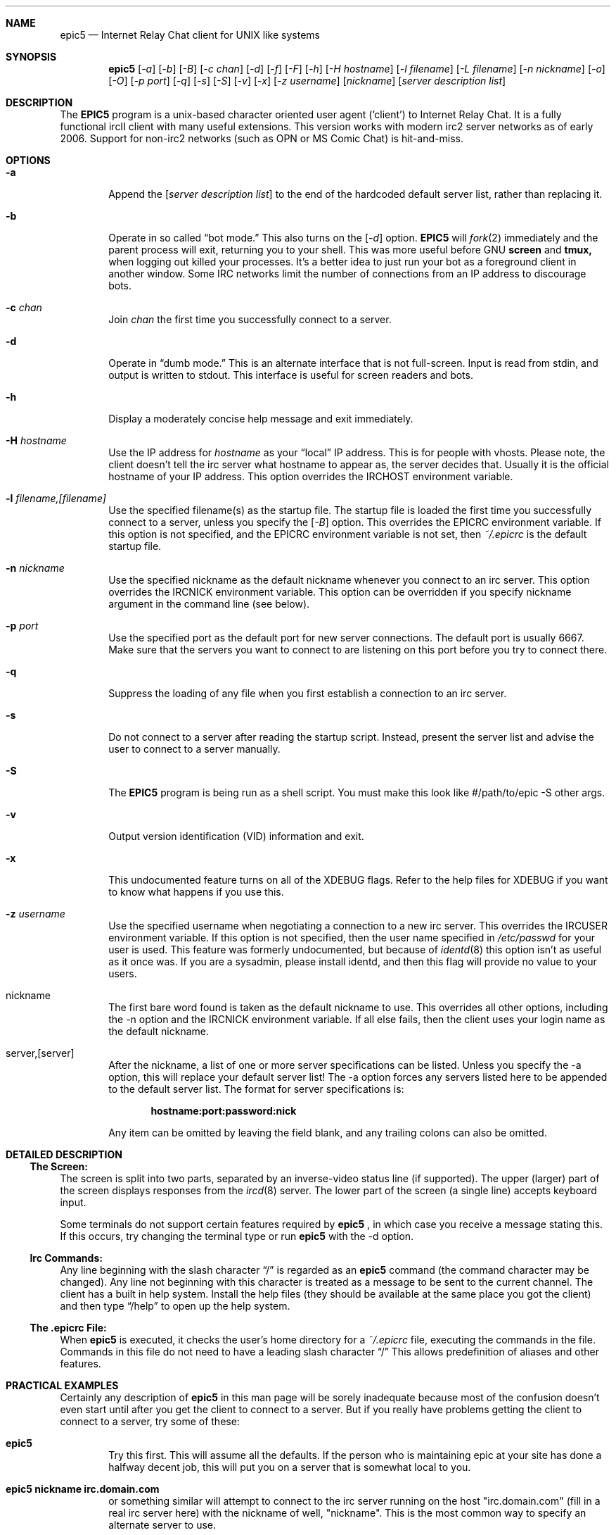 .Dd July 31, 2006
.Dt EPIC5 1
.Sh NAME
.Nm epic5
.Nd Internet Relay Chat client for UNIX like systems
.Sh SYNOPSIS
.Nm epic5
.Op Ar \-a
.Op Ar \-b
.Op Ar \-B
.Op Ar \-c chan
.Op Ar \-d 
.Op Ar \-f 
.Op Ar \-F 
.Op Ar \-h 
.Op Ar \-H hostname
.Op Ar \-l filename
.Op Ar \-L filename 
.Op Ar \-n nickname
.Op Ar \-o
.Op Ar \-O
.Op Ar \-p port
.Op Ar \-q 
.Op Ar \-s 
.Op Ar \-S
.Op Ar \-v
.Op Ar \-x
.Op Ar \-z username
.Op Ar nickname
.Op Ar server description list
.Sh DESCRIPTION
The
.Nm EPIC5
program is a unix-based character oriented user agent ('client') to 
Internet Relay Chat.
It is a fully functional ircII client with many useful extensions.  
This version works with modern irc2 server networks as of early 2006.
Support for non-irc2 networks (such as OPN or MS Comic Chat) is hit-and-miss.
.Pp
.Sh OPTIONS
.Bl -tag -width flag
.It Fl a
Append the 
.Op Ar server description list
to the end of the hardcoded default server list, rather than replacing it.
.It Fl b
Operate in so called
.Dq bot mode.  
This also turns on the
.Op Ar \-d
option.  
.Nm EPIC5
will 
.Xr fork 2
immediately and the parent process will exit, returning you to your shell.
This was more useful before GNU
.Nm screen
and 
.Nm tmux,
when logging out killed your processes.  It's a better idea to just run
your bot as a foreground client in another window.  Some IRC networks limit
the number of connections from an IP address to discourage bots.
.It Fl c Ar chan
Join 
.Ar chan
the first time you successfully connect to a server.
.It Fl d
Operate in 
.Dq dumb mode.
This is an alternate interface that is not full-screen.  Input is read 
from stdin, and output is written to stdout.  This interface is useful 
for screen readers and bots.
.It Fl h
Display a moderately concise help message and exit immediately.
.It Fl H Ar hostname
Use the IP address for
.Ar hostname
as your 
.Dq local
IP address.  This is for people with vhosts.
Please note, the client doesn't tell the irc server what hostname to 
appear as, the server decides that.  Usually it is the official hostname
of your IP address.  This option overrides the 
.Ev IRCHOST 
environment variable.
.It Fl l Ar filename,[filename]
Use the specified filename(s) as the startup file.  
The startup file is loaded the first time you successfully connect to a server, unless you specify the
.Op Ar \-B
option.  
This overrides the
.Ev EPICRC
environment variable.  
If this option is not specified, and the 
.Ev EPICRC
environment variable is not set, then 
.Pa ~/.epicrc
is the default startup file.
.It Fl n Ar nickname
Use the specified nickname as the default nickname whenever you connect to an irc server.  
This option overrides the
.Ev IRCNICK
environment variable.  
This option can be overridden if you specify nickname argument in the command line (see below).
.It Fl p Ar port
Use the specified port as the default port for new server connections.
The default port is usually 6667.  
Make sure that the servers you want to connect to are listening on this port before you try to connect there.
.It Fl q
Suppress the loading of any file when you first establish a connection to an irc server.
.It Fl s
Do not connect to a server after reading the startup script.
Instead, present the server list and advise the user to connect to a server manually.
.It Fl S
The
.Nm EPIC5
program is being run as a shell script.
You must make this look like #/path/to/epic -S other args.
.It Fl v
Output version identification (VID) information and exit.
.It Fl x
This undocumented feature turns on all of the XDEBUG flags.  
Refer to the help files for XDEBUG if you want to know what happens if you use this.
.It Fl z Ar username
Use the specified username when negotiating a connection to a new irc server.
This overrides the 
.Ev IRCUSER
environment variable.  
If this option is not specified, then the user name specified in 
.Pa /etc/passwd
for your user is used.  
This feature was formerly undocumented, but because of 
.Xr identd 8
this option isn't as useful as it once was.  If you are a sysadmin, please
install identd, and then this flag will provide no value to your users.
.It nickname
The first bare word found is taken as the default nickname to use.  
This overrides all other options, including the -n option and the 
.Ev IRCNICK 
environment variable.  
If all else fails, then the client uses your login name as the default nickname.
.It server,[server]
After the nickname, a list of one or more server specifications can be listed.
Unless you specify the -a option, this will replace your default server list!
The -a option forces any servers listed here to be appended to the default server list.
The format for server specifications is:
.sp
.Dl hostname:port:password:nick
.sp
Any item can be omitted by leaving the field blank, and any trailing colons can also be omitted.
.Sh "DETAILED DESCRIPTION"
.Ss "The Screen:"
The screen is split into two parts, separated by an inverse-video status line (if supported).
The upper (larger) part of the screen displays responses from the
.Xr ircd 8
server.
The lower part of the screen (a single line) accepts keyboard input.
.sp
Some terminals do not support certain features required by
.Nm epic5
, in which case you receive a message stating this.
If this occurs, try changing the terminal type or run
.Nm epic5
with the -d option.
.Ss "Irc Commands:"
Any line beginning with the slash character 
.Dq /
is regarded as an
.Nm epic5
command (the command character may be changed).  
Any line not beginning with this character is treated as a message to be sent to the current channel.
The client has a built in help system.  
Install the help files (they should be available at the same place you got the client) and then type
.Dq /help
to open up the help system.
.Ss "The .epicrc File:"
When
.Nm epic5
is executed, it checks the user's home directory for a
.Pa ~/.epicrc 
file, executing the commands in the file. 
Commands in this file do not need to have a leading slash character 
.Dq /
This allows predefinition of aliases and other features.
.Sh PRACTICAL EXAMPLES
Certainly any description of 
.Nm epic5
in this man page will be sorely inadequate because most of the confusion doesn't even start until after you get the client to connect to a server.  
But if you really have problems getting the client to connect to a server, try some of these:
.Bl -tag -width "epic"
.It Nm epic5
Try this first.  
This will assume all the defaults.  
If the person who is maintaining epic at your site has done a halfway decent job, this will put you on a server that is somewhat local to you. 
.It Nm "epic5 nickname irc.domain.com"
or something similar will attempt to connect to the irc server running on the host "irc.domain.com" (fill in a real irc server here) with the nickname of well, "nickname".  
This is the most common way to specify an alternate server to use.
.It Nm "epic5 nickname irc.domain.com:6664"
Sometimes, some servers are really busy, and it can take them a long time to establish a connection with you on the default port (6667).  
Most major servers on big public networks accept connections on many different ports, with the most common being most or all of the ports between 6660 and 6675.
You can usually connect much faster if you use a port other than 6667, if the server you're connecting to supports an alternate port.
.It Nm "epic5 nickname irc.efnet.net"
If you're totally stumped and trying to get on efnet, try this.
.It Nm "epic5 nickname irc.undernet.org"
If you're totally stumped and trying to get on undernet, try this.
.It Nm "epic5 nickname irc.dal.net"
If you're totally stumped and trying to get on dalnet, try this.
.El
.Sh "FILES"
.Bl -tag -width "/usr/local/share/epic5"
.It Nm /usr/local/bin/epic5
the default location of the binary
.It Nm ~/.epicrc
default initialization file
.It Nm ~/.epic/
directory you can put your own
.Nm epic5
scripts into, that can then be loaded with /load
.It Nm /usr/local/share/epic5
default directory containing message-of-the-day, master initialization, 
help files and 
.Nm epic5
scripts
.El
.Sh "THE HELP FILES"
Starting up the client is the easy part.  
Once you get connected, you'll probably find you have no idea what you're doing.
That's where the help files come in.  
If the person who maintains irc at your site didn't install the help files, pester them until they do.  
Once the help files are available, use the 
.Dq /help
command to get started.  
There are a bazillion commands and a multitude of nuances that will take a few months to get down pat.  
But once you do, you will be so firmly addicted to irc that your wife will divorce you, your kids will leave you, your dog will run away, and you'll flunk all your classes, and be left to sing the blues.
.Sh "USEFUL WEB RESOURCES"
.Tp
.Pp
.Pa <http://www.epicsol.org/>
The EPIC home page
.Tp
.Pp
.Pa <http://help.epicsol.org/>
The Online EPIC Help Pages
.Tp
.Pp
.Pa <http://www.irchelp.org/>
Lots of great help for new irc users.
.Sh "SIGNALS"
.Nm epic5
handles the following signals gracefully
.Pp
.TP
.Bl -tag -width "IRCSERVER" 
.It SIGUSR1
Closes all DCC connections and EXEC'd processes.
.Pp
.El
.Sh "ENVIRONMENT VARIABLES"
It can be helpful to predefine certain variables in in the
.Pa ~/.cshrc
, 
.Pa ~/.profile
, or
.Pa ~/.login
file:
.Bl -tag -width "IRCSERVER"
.It Ev IRCNICK    
The user's default IRC nickname
.It Ev IRCNAME    
The user's default IRC realname (otherwise retrieved from 
.Pa /etc/passwd
)
.It Ev IRCSERVER 
The user's default IRC server list (see server option for details)
.It Ev HOME     
Overrides the default home page in
.Pa /etc/password
.It Ev TERM     
The type of terminal emulation to use
.El
.Sh "SEE ALSO"
.Xr ircd 8
.Sh BUGS
Any non-trivial piece of software has bugs.  
.Nm EPIC5 
is no exception.
You can refer to the 
.Pa KNOWNBUGS 
file that is distributed with the client source code for a list of problems that are known to exist and may or may not be fixed some day.  
If you find a bug that is not listed there, you can refer to the 
.Pa BUG_FORM
file that is also distributed with the source code.
It will give you instructions on how to fill out the report and where to
send it.
.Sh ERRATA
The online documentation probably should be in docbook form rather than
in the current help format.  The entire help system is a hack.
This manual page only describes the options to epic, but doesn't tell
you what to do once you get connected.
.Sh AUTHORS
.Nm IRC II
was created by Michael Sandrof (ms5n+@andrew.cmu.edu).
The current copyright holder of
.Nm IRC II 
is Matthew Green (mrg@mame.mu.oz.au).
.Nm EPIC5
is maintained by EPIC Software Labs (list@epicsol.org).
.Sh MANPAGE AUTHORS
At one time or another, this man page has been edited by Darren Reed,
R.P.C. Rodgers, the lynX, Matthew Green, and EPIC Software Labs.
.\" end of man page
